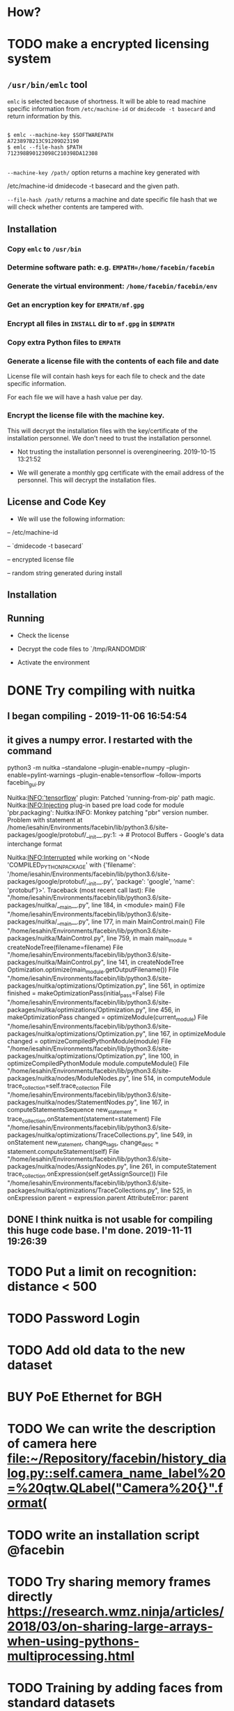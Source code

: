 * How?


* TODO make a encrypted licensing system

** ~/usr/bin/emlc~ tool

~emlc~ is selected because of shortness. It will be able to read machine
specific information from ~/etc/machine-id~ or ~dmidecode -t basecard~ and
return information by this. 

#+begin_src shell :tangle yes

$ emlc --machine-key $SOFTWAREPATH
A723897B213C91209D23190
$ emlc --file-hash $PATH
712398B90123098C210398DA12308

#+end_src

~--machine-key /path/~ option returns a machine key generated with 

/etc/machine-id
dmidecode -t basecard
and the given path. 

~--file-hash /path/~ returns a machine and date specific file hash that we will
check whether contents are tampered with.

** Installation 

*** Copy ~emlc~ to ~/usr/bin~

*** Determine software path: e.g. ~EMPATH=/home/facebin/facebin~

*** Generate the virtual environment: ~/home/facebin/facebin/env~

*** Get an encryption key for ~EMPATH/mf.gpg~

*** Encrypt all files in ~INSTALL~ dir to ~mf.gpg~ in ~$EMPATH~

*** Copy extra Python files to ~EMPATH~

*** Generate a license file with the contents of each file and date

License file will contain hash keys for each file to check and the date specific information.

For each file we will have a hash value per day. 

*** Encrypt the license file with the machine key. 

    



This will decrypt the installation files with the key/certificate of the
installation personnel. We don't need to trust the installation personnel.

- Not trusting the installation personnel is overengineering. 2019-10-15 13:21:52

- We will generate a monthly gpg certificate with the email address of the
  personnel. This will decrypt the installation files.

** License and Code Key

- We will use the following information: 

-- /etc/machine-id

-- `dmidecode -t basecard`

-- encrypted license file

-- random string generated during install


** Installation

** Running

- Check the license

- Decrypt the code files to `/tmp/RANDOMDIR`

- Activate the environment

* DONE Try compiling with nuitka
** I began compiling - 2019-11-06 16:54:54
** it gives a numpy error. I restarted with the command
python3 -m nuitka --standalone --plugin-enable=numpy --plugin-enable=pylint-warnings --plugin-enable=tensorflow --follow-imports facebin_gui.py

Nuitka:INFO:'tensorflow' plugin: Patched 'running-from-pip' path magic.
Nuitka:INFO:Injecting plug-in based pre load code for module 'pbr.packaging':
Nuitka:INFO:    Monkey patching "pbr" version number.
Problem with statement at /home/iesahin/Environments/facebin/lib/python3.6/site-packages/google/protobuf/__init__.py:1:
-> # Protocol Buffers - Google's data interchange format

Nuitka:INFO:Interrupted while working on '<Node 'COMPILED_PYTHON_PACKAGE' with {'filename': '/home/iesahin/Environments/facebin/lib/python3.6/site-packages/google/protobuf/__init__.py', 'package': 'google', 'name': 'protobuf'}>'.
Traceback (most recent call last):
  File "/home/iesahin/Environments/facebin/lib/python3.6/site-packages/nuitka/__main__.py", line 184, in <module>
    main()
  File "/home/iesahin/Environments/facebin/lib/python3.6/site-packages/nuitka/__main__.py", line 177, in main
    MainControl.main()
  File "/home/iesahin/Environments/facebin/lib/python3.6/site-packages/nuitka/MainControl.py", line 759, in main
    main_module = createNodeTree(filename=filename)
  File "/home/iesahin/Environments/facebin/lib/python3.6/site-packages/nuitka/MainControl.py", line 141, in createNodeTree
    Optimization.optimize(main_module.getOutputFilename())
  File "/home/iesahin/Environments/facebin/lib/python3.6/site-packages/nuitka/optimizations/Optimization.py", line 561, in optimize
    finished = makeOptimizationPass(initial_pass=False)
  File "/home/iesahin/Environments/facebin/lib/python3.6/site-packages/nuitka/optimizations/Optimization.py", line 456, in makeOptimizationPass
    changed = optimizeModule(current_module)
  File "/home/iesahin/Environments/facebin/lib/python3.6/site-packages/nuitka/optimizations/Optimization.py", line 167, in optimizeModule
    changed = optimizeCompiledPythonModule(module)
  File "/home/iesahin/Environments/facebin/lib/python3.6/site-packages/nuitka/optimizations/Optimization.py", line 100, in optimizeCompiledPythonModule
    module.computeModule()
  File "/home/iesahin/Environments/facebin/lib/python3.6/site-packages/nuitka/nodes/ModuleNodes.py", line 514, in computeModule
    trace_collection=self.trace_collection
  File "/home/iesahin/Environments/facebin/lib/python3.6/site-packages/nuitka/nodes/StatementNodes.py", line 167, in computeStatementsSequence
    new_statement = trace_collection.onStatement(statement=statement)
  File "/home/iesahin/Environments/facebin/lib/python3.6/site-packages/nuitka/optimizations/TraceCollections.py", line 549, in onStatement
    new_statement, change_tags, change_desc = statement.computeStatement(self)
  File "/home/iesahin/Environments/facebin/lib/python3.6/site-packages/nuitka/nodes/AssignNodes.py", line 261, in computeStatement
    trace_collection.onExpression(self.getAssignSource())
  File "/home/iesahin/Environments/facebin/lib/python3.6/site-packages/nuitka/optimizations/TraceCollections.py", line 525, in onExpression
    parent = expression.parent
AttributeError: parent

** DONE I think nuitka is not usable for compiling this *huge* code base. I'm done. 2019-11-11 19:26:39

* TODO Put a limit on recognition: distance < 500
* TODO Password Login
* TODO Add old data to the new dataset 
* BUY PoE Ethernet for BGH
* TODO We can write the description of camera here [[file:~/Repository/facebin/history_dialog.py::self.camera_name_label%20=%20qtw.QLabel("Camera%20{}".format(]]
* TODO write an installation script @facebin
* TODO Try sharing memory frames directly https://research.wmz.ninja/articles/2018/03/on-sharing-large-arrays-when-using-pythons-multiprocessing.html
* TODO Training by adding faces from standard datasets
* TODO write a script to download vgg faces
* TODO add data augmentation to training

* TODO Camera active region configuration
We need to limit the camera's recognition region. 

* TODO Try a new face detection library
[Face detection library with speed of 1500FPS](https://github.com/ShiqiYu/libfacedetection)

> This is an open source library for CNN-based face detection in images. The CNN
> model has been converted to static variables in C source files. The source
> code does not depend on any other libraries. What you need is just a C++
> compiler. You can compile the source code under Windows, Linux, ARM and any
> platform with a C++ compiler.
>
> SIMD instructions are used to speed up the detection. You can enable AVX2 if
> you use Intel CPU or NEON for ARM.

* TODO facebin implement triple loss

Modeli yaptım sayılır. Hata veriyor ama loss fonksiyonunu kendim yazarak bu
hatayı telafi edebilirim. Triplet loss'un nasıl bir input istediği konusunda bir
fikrim yok, maalesef.

Bu konuda kendi fonksiyonumu yazmak herhalde daha kolay olacak. Yarı arak, yarı
kendim yaptığım bir loss fonksiyonunun daha iyi olacağına karar verdim. 

** TODO facebin training for triplet loss
** TODO facebin change to face rec v7 in all code
* TODO facebin fix small form bounds
* TODO facebin check the reason of segmentation fault
